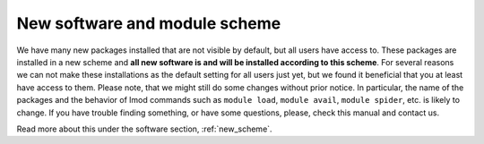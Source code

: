 
.. _new_sw:

New software and module scheme
===============================

We have many new packages installed that are not visible by default, but all 
users have access to. These packages are installed in a new scheme and 
**all new software is and will be installed according to this scheme**. 
For several reasons we can not make these installations as the default setting for 
all users just yet, but we found it beneficial that you at least have access to them. 
Please note, that we might still do some changes without prior notice. In particular, 
the name of the packages and the behavior of lmod commands such as ``module load``, ``module 
avail``, ``module spider``, etc. is likely to change. If you have trouble finding something, 
or have some questions, please, check this manual and contact us.

Read more about this under the software section, :ref:`new_scheme`.
